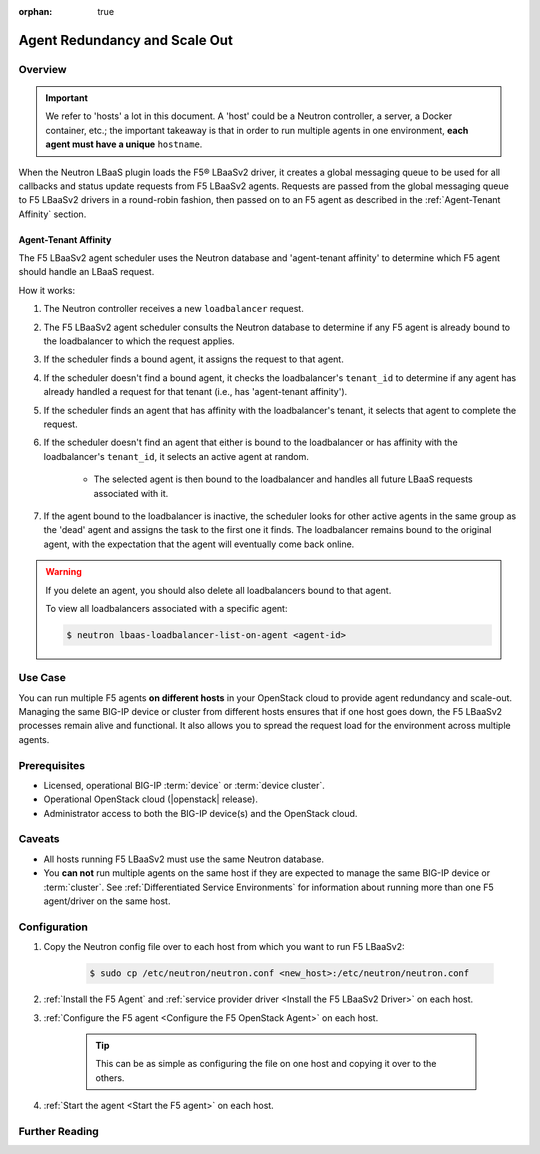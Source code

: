 :orphan: true

Agent Redundancy and Scale Out
==============================

Overview
--------

.. important::

    We refer to 'hosts' a lot in this document. A 'host' could be a Neutron controller, a server, a Docker container, etc.; the important takeaway is that in order to run multiple agents in one environment, **each agent must have a unique** ``hostname``.

When the Neutron LBaaS plugin loads the F5® LBaaSv2 driver, it creates a global messaging queue to be used for all callbacks and status update requests from F5 LBaaSv2 agents. Requests are passed from the global messaging queue to F5 LBaaSv2 drivers in a round-robin fashion, then passed on to an F5 agent as described in the :ref:`Agent-Tenant Affinity` section.

Agent-Tenant Affinity
`````````````````````

The F5 LBaaSv2 agent scheduler uses the Neutron database and 'agent-tenant affinity' to determine which F5 agent should handle an LBaaS request.

How it works:

#. The Neutron controller receives a new ``loadbalancer`` request.
#. The F5 LBaaSv2 agent scheduler consults the Neutron database to determine if any F5 agent is already bound to the loadbalancer to which the request applies.
#. If the scheduler finds a bound agent, it assigns the request to that agent.
#. If the scheduler doesn't find a bound agent, it checks the loadbalancer's ``tenant_id`` to determine if any agent has already handled a request for that tenant (i.e., has 'agent-tenant affinity').
#. If the scheduler finds an agent that has affinity with the loadbalancer's tenant, it selects that agent to complete the request.
#. If the scheduler doesn't find an agent that either is bound to the loadbalancer or has affinity with the loadbalancer's ``tenant_id``, it selects an active agent at random.

    * The selected agent is then bound to the loadbalancer and handles all future LBaaS requests associated with it.

#. If the agent bound to the loadbalancer is inactive, the scheduler looks for other active agents in the same group as the 'dead' agent and assigns the task to the first one it finds. The loadbalancer remains bound to the original agent, with the expectation that the agent will eventually come back online.

.. warning::

    If you delete an agent, you should also delete all loadbalancers bound to that agent.

    To view all loadbalancers associated with a specific agent:

    .. code-block:: bash

        $ neutron lbaas-loadbalancer-list-on-agent <agent-id>


Use Case
--------

You can run multiple F5 agents **on different hosts** in your OpenStack cloud to provide agent redundancy and scale-out. Managing the same BIG-IP device or cluster from different hosts ensures that if one host goes down, the F5 LBaaSv2 processes remain alive and functional. It also allows you to spread the request load for the environment across multiple agents.


Prerequisites
-------------

- Licensed, operational BIG-IP :term:`device` or :term:`device cluster`.
- Operational OpenStack cloud (|openstack| release).
- Administrator access to both the BIG-IP device(s) and the OpenStack cloud.


Caveats
-------

- All hosts running F5 LBaaSv2 must use the same Neutron database.
- You **can not** run multiple agents on the same host if they are expected to manage the same BIG-IP device or :term:`cluster`. See :ref:`Differentiated Service Environments` for information about running more than one F5 agent/driver on the same host.


Configuration
-------------

#. Copy the Neutron config file over to each host from which you want to run F5 LBaaSv2:

    .. code-block:: bash

        $ sudo cp /etc/neutron/neutron.conf <new_host>:/etc/neutron/neutron.conf

#. :ref:`Install the F5 Agent` and :ref:`service provider driver <Install the F5 LBaaSv2 Driver>` on each host.

#. :ref:`Configure the F5 agent <Configure the F5 OpenStack Agent>` on each host.

    .. tip::

        This can be as simple as configuring the file on one host and copying it over to the others.

#. :ref:`Start the agent <Start the F5 agent>` on each host.


Further Reading
---------------

.. seealso::

    * :ref:`Configure the F5 OpenStack Agent`
    * :ref:`Manage BIG-IP Clusters with F5 LBaaSv2`
    * :ref:`Manage Multi-Tenant BIG-IP Devices with F5 LBaaSv2`
    * :ref:`Differentiated Service Environments`
